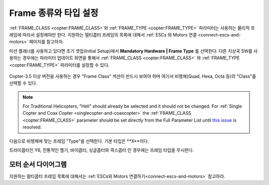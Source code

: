 .. _frame-type-configuration:

==================================
Frame 종류와 타입 설정
==================================

:ref:`FRAME_CLASS <copter:FRAME_CLASS>`와 :ref:`FRAME_TYPE <copter:FRAME_TYPE>` 파라미터는 사용하는 물리적 프레임에 따라서 설정해야만 한다. 지원하는 멀티콥터 프레임의 목록에 대해서 :ref:`ESCs 와 Motors 연결 <connect-escs-and-motors>` 페이지를 참고하자.

미션 플래너를 사용하고 있다면 초기 셋업(Initial Setup)에서 **Mandatory Hardware \| Frame Type** 를 선택한다. 다른 지상국 SW를 사용하는 경우에는 파라미터 업데이트 화면을 통해서 :ref:`FRAME_CLASS <copter:FRAME_CLASS>` 와 :ref:`FRAME_TYPE <copter:FRAME_TYPE>` 파라미터를 설정할 수 있다.

.. figure:: ../images/MissionPlanner_Select_Frame-Type.jpg
   :target: ../_images/MissionPlanner_Select_Frame-Type.jpg

Copter-3.5 이상 버전을 사용하는 경우 "Frame Class" 섹션이 반드시 보여야 하며 여기서 비행체(Quad, Hexa, Octa 등)의 "Class"를 선택할 수 있다.

.. note::

   For Traditional Helicopters, "Heli" should already be selected and it should not be changed.
   For :ref:`Single Copter and Coax Copter <singlecopter-and-coaxcopter>` the :ref:`FRAME_CLASS <copter:FRAME_CLASS>` parameter should be set directly from the Full Parameter List until `this issue <https://github.com/ArduPilot/MissionPlanner/issues/1552>`__ is resolved.

다음으로 비행체에 맞는 프레임 "Type"을 선택한다. 기본 타입은 **X**이다.

트라이콥터인 Y6, 전통적인 헬기, 바이콥터, 싱글콥터와 콕스콥터 인 경우에는 프레임 타입을 무시한다.

모터 순서 다이어그램
====================

지원하는 멀티콥터 프레임 목록에 대해서는 :ref:`ESCs와 Motors 연결하기<connect-escs-and-motors>` 참고하라.